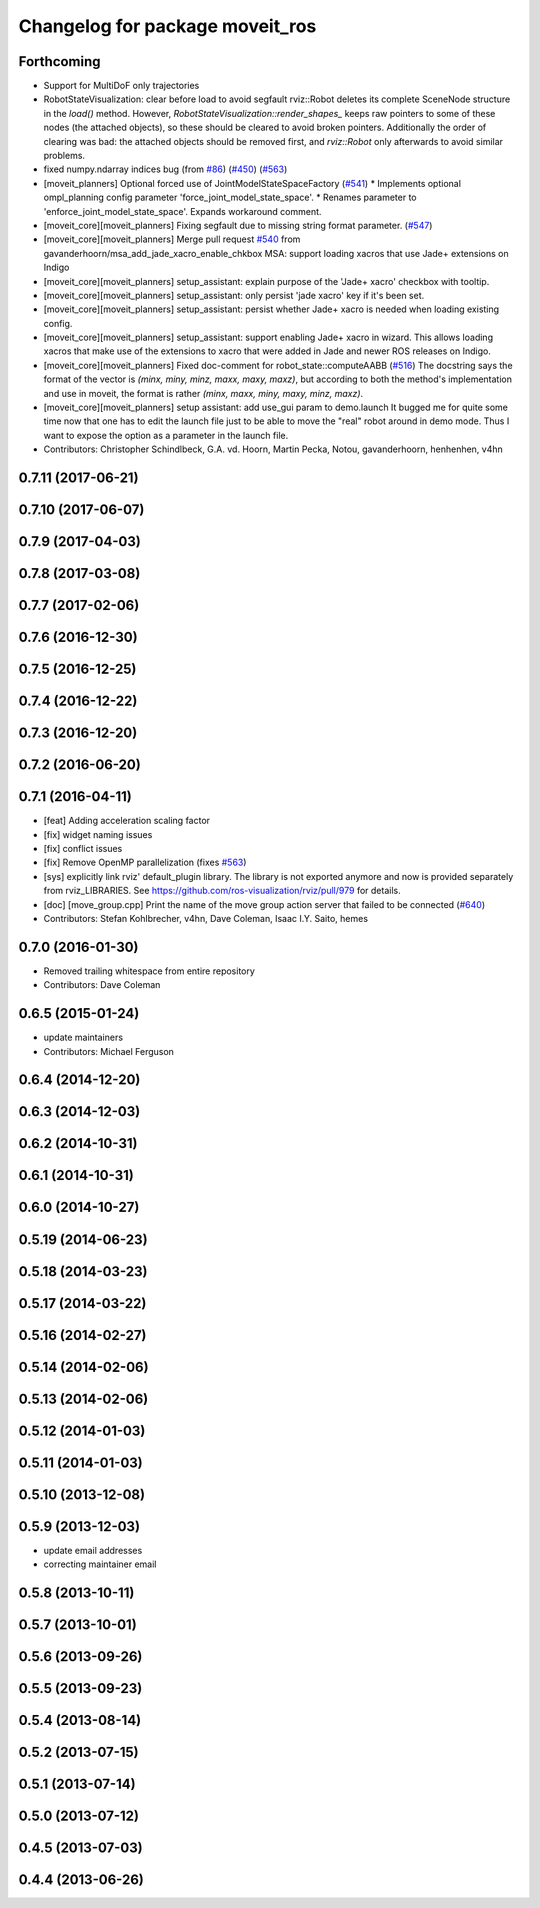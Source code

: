 ^^^^^^^^^^^^^^^^^^^^^^^^^^^^^^^^
Changelog for package moveit_ros
^^^^^^^^^^^^^^^^^^^^^^^^^^^^^^^^

Forthcoming
-----------
* Support for MultiDoF only trajectories
* RobotStateVisualization: clear before load to avoid segfault
  rviz::Robot deletes its complete SceneNode structure in the `load()` method.
  However, `RobotStateVisualization::render_shapes\_` keeps raw pointers
  to some of these nodes (the attached objects), so these should be cleared
  to avoid broken pointers.
  Additionally the order of clearing was bad: the attached objects should
  be removed first, and `rviz::Robot` only afterwards to avoid similar problems.
* fixed numpy.ndarray indices bug (from `#86 <https://github.com/ros-planning/moveit/issues/86>`_) (`#450 <https://github.com/ros-planning/moveit/issues/450>`_) (`#563 <https://github.com/ros-planning/moveit/issues/563>`_)
* [moveit_planners] Optional forced use of JointModelStateSpaceFactory (`#541 <https://github.com/ros-planning/moveit/issues/541>`_)
  * Implements optional ompl_planning config parameter 'force_joint_model_state_space'.
  * Renames parameter to 'enforce_joint_model_state_space'.
  Expands workaround comment.
* [moveit_core][moveit_planners] Fixing segfault due to missing string format parameter. (`#547 <https://github.com/ros-planning/moveit/issues/547>`_)
* [moveit_core][moveit_planners] Merge pull request `#540 <https://github.com/ros-planning/moveit/issues/540>`_ from gavanderhoorn/msa_add_jade_xacro_enable_chkbox
  MSA: support loading xacros that use Jade+ extensions on Indigo
* [moveit_core][moveit_planners] setup_assistant: explain purpose of the 'Jade+ xacro' checkbox with tooltip.
* [moveit_core][moveit_planners] setup_assistant: only persist 'jade xacro' key if it's been set.
* [moveit_core][moveit_planners] setup_assistant: persist whether Jade+ xacro is needed when loading existing config.
* [moveit_core][moveit_planners] setup_assistant: support enabling Jade+ xacro in wizard.
  This allows loading xacros that make use of the extensions to xacro that were
  added in Jade and newer ROS releases on Indigo.
* [moveit_core][moveit_planners] Fixed doc-comment for robot_state::computeAABB (`#516 <https://github.com/ros-planning/moveit/issues/516>`_)
  The docstring says the format of the vector is `(minx, miny, minz, maxx, maxy, maxz)`, but according to both the method's implementation and use in moveit, the format is rather `(minx, maxx, miny, maxy, minz, maxz)`.
* [moveit_core][moveit_planners] setup assistant: add use_gui param to demo.launch
  It bugged me for quite some time now that one has to edit the launch file
  just to be able to move the "real" robot around in demo mode.
  Thus I want to expose the option as a parameter in the launch file.
* Contributors: Christopher Schindlbeck, G.A. vd. Hoorn, Martin Pecka, Notou, gavanderhoorn, henhenhen, v4hn

0.7.11 (2017-06-21)
-------------------

0.7.10 (2017-06-07)
-------------------

0.7.9 (2017-04-03)
------------------

0.7.8 (2017-03-08)
------------------

0.7.7 (2017-02-06)
------------------

0.7.6 (2016-12-30)
------------------

0.7.5 (2016-12-25)
------------------

0.7.4 (2016-12-22)
------------------

0.7.3 (2016-12-20)
------------------

0.7.2 (2016-06-20)
------------------

0.7.1 (2016-04-11)
------------------
* [feat] Adding acceleration scaling factor
* [fix] widget naming issues
* [fix] conflict issues
* [fix] Remove OpenMP parallelization (fixes `#563 <https://github.com/ros-planning/moveit_ros/issues/563>`_)
* [sys] explicitly link rviz' default_plugin library. The library is not exported anymore and now is provided separately from rviz_LIBRARIES. See https://github.com/ros-visualization/rviz/pull/979 for details.
* [doc] [move_group.cpp] Print the name of the move group action server that failed to be connected (`#640 <https://github.com/ros-planning/moveit_ros/issues/640>`_)
* Contributors: Stefan Kohlbrecher, v4hn, Dave Coleman, Isaac I.Y. Saito, hemes

0.7.0 (2016-01-30)
------------------
* Removed trailing whitespace from entire repository
* Contributors: Dave Coleman

0.6.5 (2015-01-24)
------------------
* update maintainers
* Contributors: Michael Ferguson

0.6.4 (2014-12-20)
------------------

0.6.3 (2014-12-03)
------------------

0.6.2 (2014-10-31)
------------------

0.6.1 (2014-10-31)
------------------

0.6.0 (2014-10-27)
------------------

0.5.19 (2014-06-23)
-------------------

0.5.18 (2014-03-23)
-------------------

0.5.17 (2014-03-22)
-------------------

0.5.16 (2014-02-27)
-------------------

0.5.14 (2014-02-06)
-------------------

0.5.13 (2014-02-06)
-------------------

0.5.12 (2014-01-03)
-------------------

0.5.11 (2014-01-03)
-------------------

0.5.10 (2013-12-08)
-------------------

0.5.9 (2013-12-03)
------------------
* update email addresses
* correcting maintainer email

0.5.8 (2013-10-11)
------------------

0.5.7 (2013-10-01)
------------------

0.5.6 (2013-09-26)
------------------

0.5.5 (2013-09-23)
------------------

0.5.4 (2013-08-14)
------------------

0.5.2 (2013-07-15)
------------------

0.5.1 (2013-07-14)
------------------

0.5.0 (2013-07-12)
------------------

0.4.5 (2013-07-03)
------------------

0.4.4 (2013-06-26)
------------------
